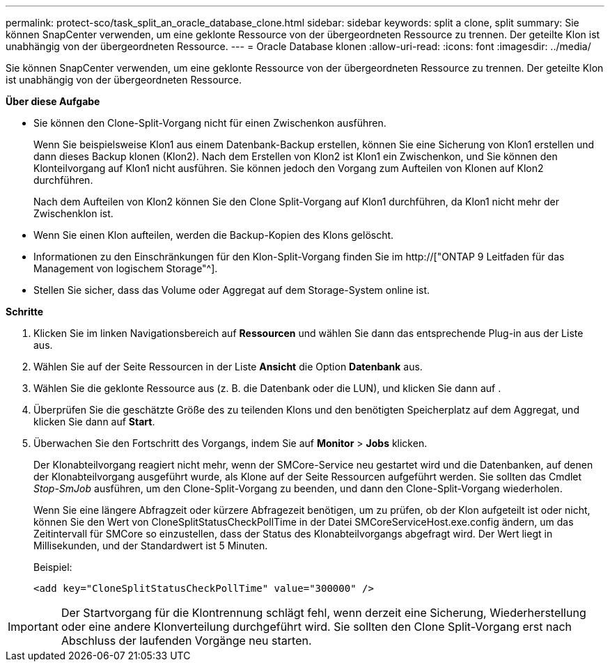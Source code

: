 ---
permalink: protect-sco/task_split_an_oracle_database_clone.html 
sidebar: sidebar 
keywords: split a clone, split 
summary: Sie können SnapCenter verwenden, um eine geklonte Ressource von der übergeordneten Ressource zu trennen. Der geteilte Klon ist unabhängig von der übergeordneten Ressource. 
---
= Oracle Database klonen
:allow-uri-read: 
:icons: font
:imagesdir: ../media/


[role="lead"]
Sie können SnapCenter verwenden, um eine geklonte Ressource von der übergeordneten Ressource zu trennen. Der geteilte Klon ist unabhängig von der übergeordneten Ressource.

*Über diese Aufgabe*

* Sie können den Clone-Split-Vorgang nicht für einen Zwischenkon ausführen.
+
Wenn Sie beispielsweise Klon1 aus einem Datenbank-Backup erstellen, können Sie eine Sicherung von Klon1 erstellen und dann dieses Backup klonen (Klon2). Nach dem Erstellen von Klon2 ist Klon1 ein Zwischenkon, und Sie können den Klonteilvorgang auf Klon1 nicht ausführen. Sie können jedoch den Vorgang zum Aufteilen von Klonen auf Klon2 durchführen.

+
Nach dem Aufteilen von Klon2 können Sie den Clone Split-Vorgang auf Klon1 durchführen, da Klon1 nicht mehr der Zwischenklon ist.

* Wenn Sie einen Klon aufteilen, werden die Backup-Kopien des Klons gelöscht.
* Informationen zu den Einschränkungen für den Klon-Split-Vorgang finden Sie im http://["ONTAP 9 Leitfaden für das Management von logischem Storage"^].
* Stellen Sie sicher, dass das Volume oder Aggregat auf dem Storage-System online ist.


*Schritte*

. Klicken Sie im linken Navigationsbereich auf *Ressourcen* und wählen Sie dann das entsprechende Plug-in aus der Liste aus.
. Wählen Sie auf der Seite Ressourcen in der Liste *Ansicht* die Option *Datenbank* aus.
. Wählen Sie die geklonte Ressource aus (z. B. die Datenbank oder die LUN), und klicken Sie dann auf image:../media/split_cone.gif[""].
. Überprüfen Sie die geschätzte Größe des zu teilenden Klons und den benötigten Speicherplatz auf dem Aggregat, und klicken Sie dann auf *Start*.
. Überwachen Sie den Fortschritt des Vorgangs, indem Sie auf *Monitor* > *Jobs* klicken.
+
Der Klonabteilvorgang reagiert nicht mehr, wenn der SMCore-Service neu gestartet wird und die Datenbanken, auf denen der Klonabteilvorgang ausgeführt wurde, als Klone auf der Seite Ressourcen aufgeführt werden. Sie sollten das Cmdlet _Stop-SmJob_ ausführen, um den Clone-Split-Vorgang zu beenden, und dann den Clone-Split-Vorgang wiederholen.

+
Wenn Sie eine längere Abfragzeit oder kürzere Abfragezeit benötigen, um zu prüfen, ob der Klon aufgeteilt ist oder nicht, können Sie den Wert von CloneSplitStatusCheckPollTime in der Datei SMCoreServiceHost.exe.config ändern, um das Zeitintervall für SMCore so einzustellen, dass der Status des Klonabteilvorgangs abgefragt wird. Der Wert liegt in Millisekunden, und der Standardwert ist 5 Minuten.

+
Beispiel:

+
[listing]
----
<add key="CloneSplitStatusCheckPollTime" value="300000" />
----



IMPORTANT: Der Startvorgang für die Klontrennung schlägt fehl, wenn derzeit eine Sicherung, Wiederherstellung oder eine andere Klonverteilung durchgeführt wird. Sie sollten den Clone Split-Vorgang erst nach Abschluss der laufenden Vorgänge neu starten.
